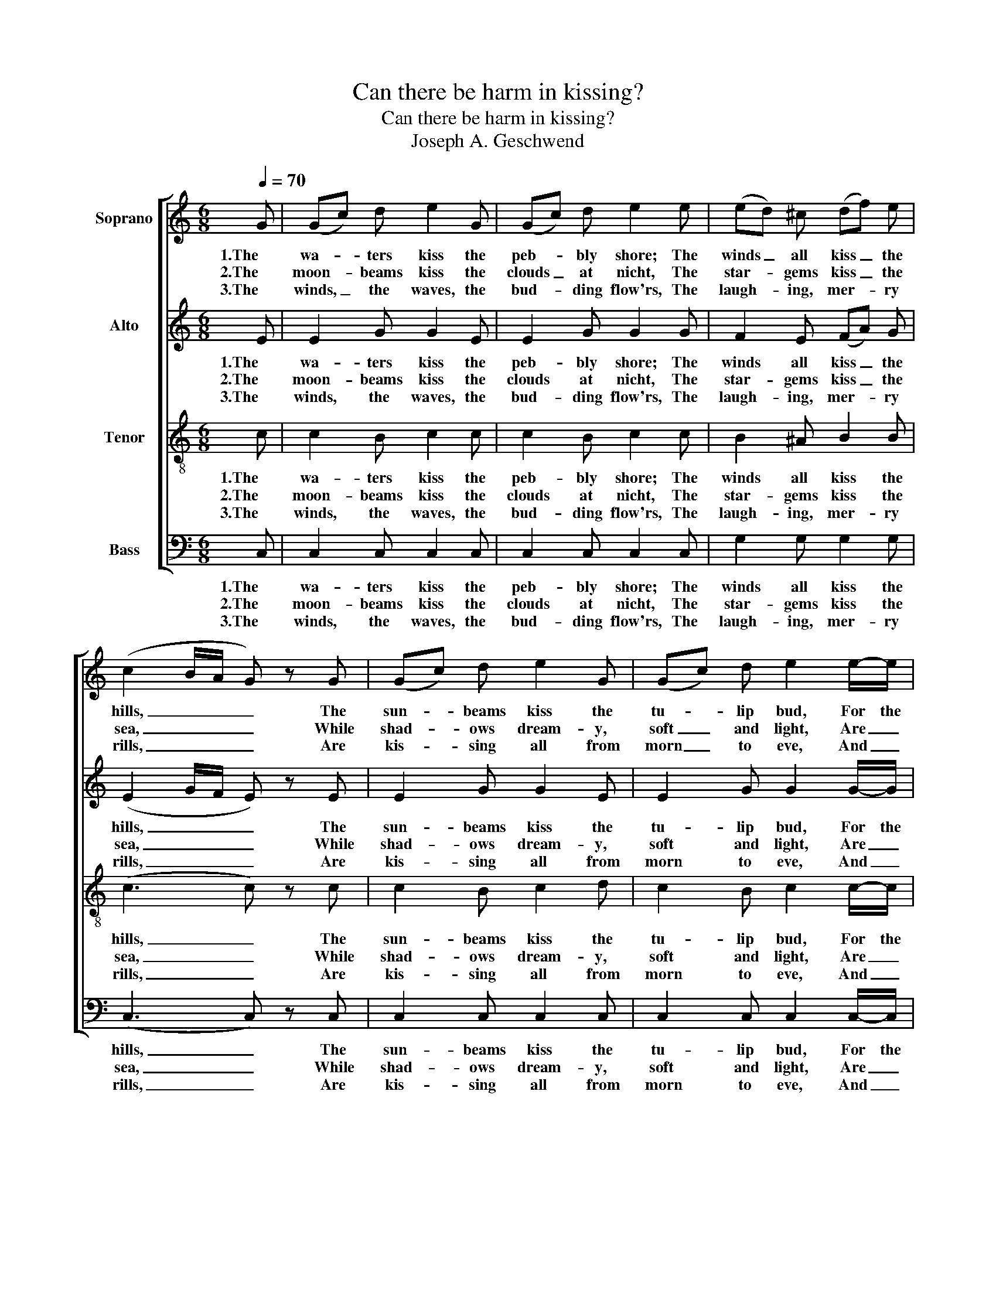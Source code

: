 X:1
T:Can there be harm in kissing?
T:Can there be harm in kissing?
T:Joseph A. Geschwend
%%score [ 1 2 3 4 ]
L:1/8
Q:1/4=70
M:6/8
K:C
V:1 treble nm="Soprano"
V:2 treble nm="Alto"
V:3 treble-8 nm="Tenor"
V:4 bass nm="Bass"
V:1
 G | (Gc) d e2 G | (Gc) d e2 e | (ed) ^c (df) e | (c2 B/A/ G) z G | (Gc) d e2 G | (Gc) d e2 e/-e/ | %7
w: 1.The|wa- * ters kiss the|peb- * bly shore; The|winds _ all kiss _ the|hills, _ _ _ The|sun- * beams kiss the|tu- * lip bud, For the|
w: 2.The|moon- * beams kiss the|clouds _ at nicht, The|star- * gems kiss _ the|sea, _ _ _ While|shad- * ows dream- y,|soft _ and light, Are _|
w: 3.The|winds, _ the waves, the|bud- * ding flow'rs, The|laugh- * ing, mer- * ry|rills, _ _ _ Are|kis- * sing all from|morn _ to eve, And _|
 (d>e) d (cA) d | G3- G z G | (GB) d (fe) d | (cd) e G2 G | A2 A (cB) A | (e3 f) z G | %13
w: o- * dor it _ dis-|tills. _ The|dew- * drops kiss _ the|rose _ at morn, The|ce- reus, dew _ at|eve; _ And|
w: kis- * sing on _ the|lea. _ The|zeph- * yrs kiss _ the|bud- * ding pink, That|blooms on beau- * ty's|lip; _ And|
w: clouds _ still kiss _ ths|hills. _ E'en|heav'n _ and earth _ do|meet _ to kiss, Thro'|tears of spark- * ling|dew; _ In|
 (Gc) d e2 e | g2 f A2 d | G2 c d2 ^d | e3 z2 G | (Gc) d e2 e | g2 f A2 d | G2 c (BA) B | %20
w: fern _ and flow'r in|cir- cling clasp, Their|mys- tic beau- ties|weave, And|fern _ and flow'r in|cir- cling clasp, Their|mys- tic beau- * ties|
w: rud- * der blasts, tho'|cold and chill, Its|ru- by nec- tar|sip, And|rud- * der blasts, tho'|cold and chill, Its|ru- by nec- * tar|
w: kiss- * ing, then, can|there be harm? I|don't think so, do|you? In|kiss- * ing, then, can|there be harm? I|don't think so, _ do|
 c3- c2 z |] %21
w: weave. _|
w: sip. _|
w: you? _|
V:2
 E | E2 G G2 E | E2 G G2 G | F2 E (FA) G | (E2 G/F/ E) z E | E2 G G2 E | E2 G G2 G/-G/ | %7
w: 1.The|wa- ters kiss the|peb- bly shore; The|winds all kiss _ the|hills, _ _ _ The|sun- beams kiss the|tu- lip bud, For the|
w: 2.The|moon- beams kiss the|clouds at nicht, The|star- gems kiss _ the|sea, _ _ _ While|shad- ows dream- y,|soft and light, Are _|
w: 3.The|winds, the waves, the|bud- ding flow'rs, The|laugh- ing, mer- * ry|rills, _ _ _ Are|kis- sing all from|morn to eve, And _|
 G2 G ^F2 F | (D2 E D) z F | (DF) F G2 F | (EF) G E2 E | F2 F ^D2 D | (E^F^G=G) z =F | E2 F G2 G | %14
w: o- dor it dis-|tills. _ _ The|dew- * drops kiss the|rose _ at morn, The|ce- reus, dew at|eve; _ _ _ And|fern and flow'r in|
w: kis- sing on the|lea. _ _ The|zeph- * yrs kiss the|bud- * ding pink, That|blooms on beau- ty's|lip; _ _ _ And|rud- der blasts, tho'|
w: clouds still kiss ths|hills. _ _ E'en|heav'n _ and earth do|meet _ to kiss, Thro'|tears of spark- ling|dew; _ _ _ In|kiss- ing, then, can|
 _B2 A F2 F | E2 E F2 F | (E2 F G2) E | E2 F G2 G | _B2 A F2 F | E2 E F2 F | E3- E2 z |] %21
w: cir- cling clasp, Their|mys- tic beau- ties|weave, _ _ And|fern and flow'r in|cir- cling clasp, Their|mys- tic beau- ties|weave. _|
w: cold and chill, Its|ru- by nec- tar|sip, _ _ And|rud- der blasts, tho'|cold and chill, Its|ru- by nec- tar|sip. _|
w: there be harm? I|don't think so, do|you? _ _ In|kiss- ing, then, can|there be harm? I|don't think so, do|you? _|
V:3
 c | c2 B c2 c | c2 B c2 c | B2 ^A B2 B | ((c3 c)) z c | c2 B c2 d | c2 B c2 c/-c/ | B2 B (Ac) c | %8
w: 1.The|wa- ters kiss the|peb- bly shore; The|winds all kiss the|hills, _ The|sun- beams kiss the|tu- lip bud, For the|o- dor it _ dis-|
w: 2.The|moon- beams kiss the|clouds at nicht, The|star- gems kiss the|sea, _ While|shad- ows dream- y,|soft and light, Are _|kis- sing on _ the|
w: 3.The|winds, the waves, the|bud- ding flow'rs, The|laugh- ing, mer- ry|rills, _ Are|kis- sing all from|morn to eve, And _|clouds still kiss _ ths|
 (B2 c B) z B | (((BG))) G (Bc) G | G2 c c2 c | c2 c (AB) B | (^GA B2) z B | G2 B c2 _B | %14
w: tills. _ _ The|dew- * drops kiss _ the|rose at morn, The|ce- reus, dew _ at|eve; _ _ And|fern and flow'r in|
w: lea. _ _ The|zeph- * yrs kiss _ the|bud- ding pink, That|blooms on beau- * ty's|lip; _ _ And|rud- der blasts, tho'|
w: hills. _ _ E'en|heav'n _ and earth _ do|meet to kiss, Thro'|tears of spark- * ling|dew; _ _ In|kiss- ing, then, can|
 ^c2 d d2 A | =c2 c B2 B | (c2 d e2) c | c2 B c2 _B | ^c2 d d2 A | =c2 c d2 d | c3- c2 z |] %21
w: cir- cling clasp, Their|mys- tic beau- ties|weave, _ _ And|fern and flow'r in|cir- cling clasp, Their|mys- tic beau- ties|weave. _|
w: cold and chill, Its|ru- by nec- tar|sip, _ _ And|rud- der blasts, tho'|cold and chill, Its|ru- by nec- tar|sip. _|
w: there be harm? I|don't think so, do|you? _ _ In|kiss- ing, then, can|there be harm? I|don't think so, do|you? _|
V:4
 C, | C,2 C, C,2 C, | C,2 C, C,2 C, | G,2 G, G,2 G, | ((C,3 C,)) z C, | C,2 C, C,2 C, | %6
w: 1.The|wa- ters kiss the|peb- bly shore; The|winds all kiss the|hills, _ The|sun- beams kiss the|
w: 2.The|moon- beams kiss the|clouds at nicht, The|star- gems kiss the|sea, _ While|shad- ows dream- y,|
w: 3.The|winds, the waves, the|bud- ding flow'rs, The|laugh- ing, mer- ry|rills, _ Are|kis- sing all from|
 C,2 C, C,2 C,/-C,/ | D,2 D, D,2 D, | (G,3 G,) z G, | ((F,D,)) B,, (G,,A,,) B,, | C,2 C, C,2 C, | %11
w: tu- lip bud, For the|o- dor it dis-|tills. _ The|dew- * drops kiss _ the|rose at morn, The|
w: soft and light, Are _|kis- sing on the|lea. _ The|zeph- * yrs kiss _ the|bud- ding pink, That|
w: morn to eve, And _|clouds still kiss ths|hills. _ E'en|heav'n _ and earth _ do|meet to kiss, Thro'|
 F,2 F, F,2 F, | ((E,3 D,)) z G, | C,2 C, C,2 C, | F,2 F, D,2 F, | G,2 G, G,2 G, | C,3 z2 C, | %17
w: ce- reus, dew at|eve; _ And|fern and flow'r in|cir- cling clasp, Their|mys- tic beau- ties|weave, And|
w: blooms on beau- ty's|lip; _ And|rud- der blasts, tho'|cold and chill, Its|ru- by nec- tar|sip, And|
w: tears of spark- ling|dew; _ In|kiss- ing, then, can|there be harm? I|don't think so, do|you? In|
 C,2 C, C,2 C, | F,2 F, D,2 F, | G,2 G, G,2 G, | C,3- C,2 z |] %21
w: fern and flow'r in|cir- cling clasp, Their|mys- tic beau- ties|weave. _|
w: rud- der blasts, tho'|cold and chill, Its|ru- by nec- tar|sip. _|
w: kiss- ing, then, can|there be harm? I|don't think so, do|you? _|

